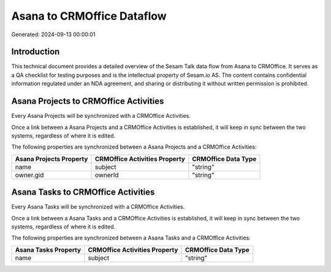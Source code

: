 ===========================
Asana to CRMOffice Dataflow
===========================

Generated: 2024-09-13 00:00:01

Introduction
------------

This technical document provides a detailed overview of the Sesam Talk data flow from Asana to CRMOffice. It serves as a QA checklist for testing purposes and is the intellectual property of Sesam.io AS. The content contains confidential information regulated under an NDA agreement, and sharing or distributing it without written permission is prohibited.

Asana Projects to CRMOffice Activities
--------------------------------------
Every Asana Projects will be synchronized with a CRMOffice Activities.

Once a link between a Asana Projects and a CRMOffice Activities is established, it will keep in sync between the two systems, regardless of where it is edited.

The following properties are synchronized between a Asana Projects and a CRMOffice Activities:

.. list-table::
   :header-rows: 1

   * - Asana Projects Property
     - CRMOffice Activities Property
     - CRMOffice Data Type
   * - name
     - subject
     - "string"
   * - owner.gid
     - ownerId
     - "string"


Asana Tasks to CRMOffice Activities
-----------------------------------
Every Asana Tasks will be synchronized with a CRMOffice Activities.

Once a link between a Asana Tasks and a CRMOffice Activities is established, it will keep in sync between the two systems, regardless of where it is edited.

The following properties are synchronized between a Asana Tasks and a CRMOffice Activities:

.. list-table::
   :header-rows: 1

   * - Asana Tasks Property
     - CRMOffice Activities Property
     - CRMOffice Data Type
   * - name
     - subject
     - "string"

